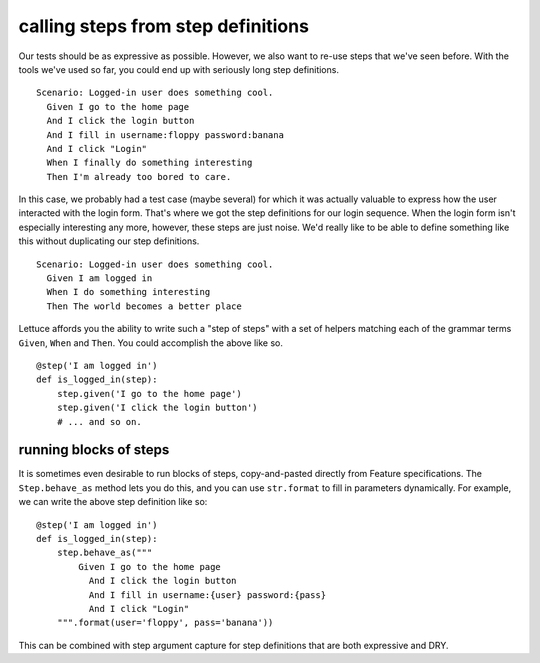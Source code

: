 .. _tutorial-steps-from-step-definitions:

calling steps from step definitions
===================================

Our tests should be as expressive as possible. However, we also want to re-use steps that we've seen before. With the tools we've used so far, you could end up with seriously long step definitions.

.. highlight:: ruby

::

    Scenario: Logged-in user does something cool.
      Given I go to the home page
      And I click the login button
      And I fill in username:floppy password:banana
      And I click "Login"
      When I finally do something interesting
      Then I'm already too bored to care.
      
In this case, we probably had a test case (maybe several) for which it was actually valuable to express how the user interacted with the login form. That's where we got the step definitions for our login sequence. When the login form isn't especially interesting any more, however, these steps are just noise. We'd really like to be able to define something like this without duplicating our step definitions.

.. highlight:: ruby

::

    Scenario: Logged-in user does something cool.
      Given I am logged in
      When I do something interesting
      Then The world becomes a better place
      
Lettuce affords you the ability to write such a "step of steps" with a set of helpers matching each of the grammar terms ``Given``, ``When`` and ``Then``. You could accomplish the above like so.

.. highlight:: python

::

    @step('I am logged in')
    def is_logged_in(step):
        step.given('I go to the home page')
        step.given('I click the login button')
        # ... and so on.
        
running blocks of steps
-----------------------

It is sometimes even desirable to run blocks of steps, copy-and-pasted directly from Feature specifications. The ``Step.behave_as`` method lets you do this, and you can use ``str.format`` to fill in parameters dynamically. For example, we can write the above step definition like so:

.. highlight:: python

::

    @step('I am logged in')
    def is_logged_in(step):
        step.behave_as("""
            Given I go to the home page
              And I click the login button
              And I fill in username:{user} password:{pass}
              And I click "Login"
        """.format(user='floppy', pass='banana'))

This can be combined with step argument capture for step definitions that are both expressive and DRY.
